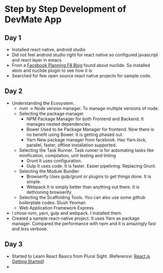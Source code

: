 * Step by Step Development of DevMate App
** Day 1
   - Installed react native, android studio
   - Did not feel android studio right for react native so configured javascript and react layer in emacs
   - From a [[http://makeitopen.com/tutorials/building-the-f8-app/planning/][Facebook Planning F8 Blog]] found about nuclide. So installed atom and nuclide plugin to see how it is
   - Searched for few open source react native projects for sample code. 
** Day 2 
   - Understanding the Ecosystem.
     - nvm -> Node version manager. To manage multiple versions of node. 
     - Selecting the package manager
       - NPM
         Package Manager for both Frontend and Backend. It manages nested dependencies. 
       - Bower
         Used to be Package Manager for frontend. Now there is no benefit using Bower. It is getting phased out.
       - Yarn
         New package manager from facebook. Has Yarn.lock, parallel, faster, offline installation supported.
     - Selecting the Task Runner. Task runner is for automating tasks like minification, compilation, unit testing and linting
       - Grunt
         It uses configuration. 
       - Gulp
         It uses code. It is faster. Easier pipelining. Replacing Grunt.
     - Selecting the Module Bundler
       - Browserify
         Uses gulp/grunt or plugins to get things done. It is simple. 
       - Webpack
         It is simply better than anything out there. It is dethroning browserify. 
     - Selecting the Scaffolding Tools. You can also use some github boilerplate codes.
       Slush
       Yeoman
     - Web Application Framework
       Express
   - I chose nvm, yarn, gulp and webpack. I installed them.          
   - Created a sample react-native project. It uses Yarn as package manager. 
     Compared the performance with npm and it is amazingly fast and less verbose.
** Day 3
   - Started to Learn React Basics from Plural Sight. (Reference: [[https://app.pluralsight.com/library/courses/react-js-getting-started/table-of-contents][React.js Getting Started]])
   - 
